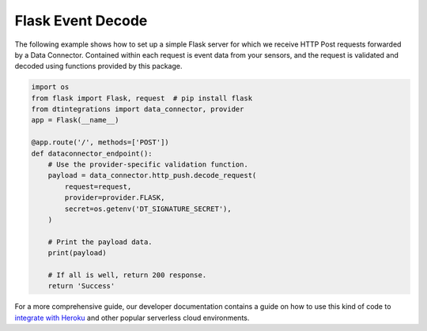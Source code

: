 .. _flask_server_example:

Flask Event Decode
==================
The following example shows how to set up a simple Flask server for which we receive HTTP Post requests forwarded by a Data Connector. Contained within each request is event data from your sensors, and the request is validated and decoded using functions provided by this package.

.. code-block:: python

   import os
   from flask import Flask, request  # pip install flask
   from dtintegrations import data_connector, provider
   app = Flask(__name__)
   
   @app.route('/', methods=['POST'])
   def dataconnector_endpoint():
       # Use the provider-specific validation function.
       payload = data_connector.http_push.decode_request(
           request=request,
           provider=provider.FLASK,
           secret=os.getenv('DT_SIGNATURE_SECRET'),
       )
   
       # Print the payload data.
       print(payload)
   
       # If all is well, return 200 response.
       return 'Success'

For a more comprehensive guide, our developer documentation contains a guide on how to use this kind of code to `integrate with Heroku <https://developer.disruptive-technologies.com/docs/data-connectors/example-integrations/heroku>`_ and other popular serverless cloud environments.

